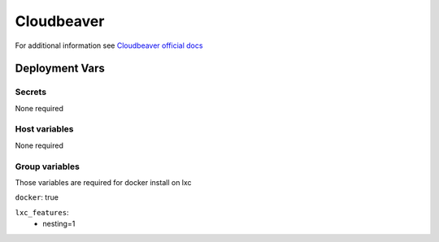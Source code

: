 Cloudbeaver
===========

.. image:: https://cdn.jsdelivr.net/gh/walkxcode/dashboard-icons/png/cloudbeaver.png
    :width: 200
    :height: 200

For additional information see `Cloudbeaver official docs <https://dbeaver.com/docs/cloudbeaver/>`_


Deployment Vars
---------------

Secrets
*******

None required

Host variables
**************

None required

Group variables
***************

Those variables are required for docker install on lxc

``docker``: true

``lxc_features``:
    - nesting=1
